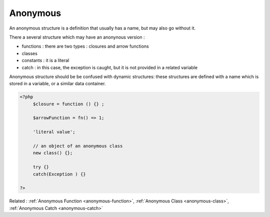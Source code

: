 .. _anonymous:

Anonymous
---------

An anonymous structure is a definition that usually has a name, but may also go without it. 

There a several structure which may have an anonynous version : 

+ functions : there are two types : closures and arrow functions
+ classes
+ constants : it is a literal
+ catch : in this case, the exception is caught, but it is not provided in a related variable

Anonymous structure should be be confused with dynamic structures: these structures are defined with a name which is stored in a variable, or a similar data container.


.. code-block:: php
   
   <?php
   	$closure = function () {} ; 
   
   	$arrowFunction = fn() => 1;
   	
   	'literal value';
   	
   	// an object of an anonymous class
   	new class() {}; 
   	
   	try {}
   	catch(Exception ) {}
   	
   ?>


Related : :ref:`Anonymous Function <anonymous-function>`, :ref:`Anonymous Class <anonymous-class>`, :ref:`Anonymous Catch <anonymous-catch>`
